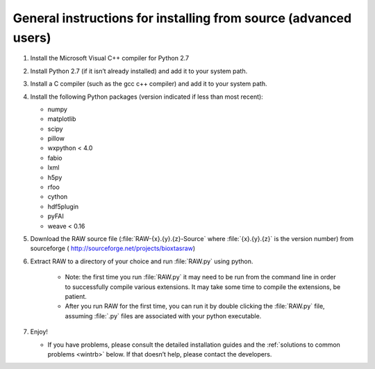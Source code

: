 General instructions for installing from source (advanced users)
^^^^^^^^^^^^^^^^^^^^^^^^^^^^^^^^^^^^^^^^^^^^^^^^^^^^^^^^^^^^^^^^
.. _wingen:

#.  Install the Microsoft Visual C++ compiler for Python 2.7

#.  Install Python 2.7 (if it isn’t already installed) and add it to your system path.

#.  Install a C compiler (such as the gcc c++ compiler) and add it to your system path.

#.  Install the following Python packages (version indicated if less than most recent):

    *   numpy

    *   matplotlib

    *   scipy

    *   pillow

    *   wxpython < 4.0

    *   fabio

    *   lxml

    *   h5py

    *   rfoo

    *   cython

    *   hdf5plugin

    *   pyFAI

    *   weave < 0.16

#.  Download the RAW source file (:file:`RAW-{x}.{y}.{z}-Source` where :file:`{x}.{y}.{z}` is the version number)
    from sourceforge (
    `http://sourceforge.net/projects/bioxtasraw <http://sourceforge.net/projects/bioxtasraw>`_)

#. Extract RAW to a directory of your choice and run :file:`RAW.py` using python.

    *   Note: the first time you run :file:`RAW.py` it may need to be run from the command line
        in order to successfully compile various extensions. It may take some time to compile
        the extensions, be patient.

    *   After you run RAW for the first time, you can run it by double clicking the
        :file:`RAW.py` file, assuming :file:`.py` files are associated with your python executable.

#.  Enjoy!

    *   If you have problems, please consult the detailed installation guides and the
        :ref:`solutions to common problems <wintrb>` below. If that doesn’t help,
        please contact the developers.

